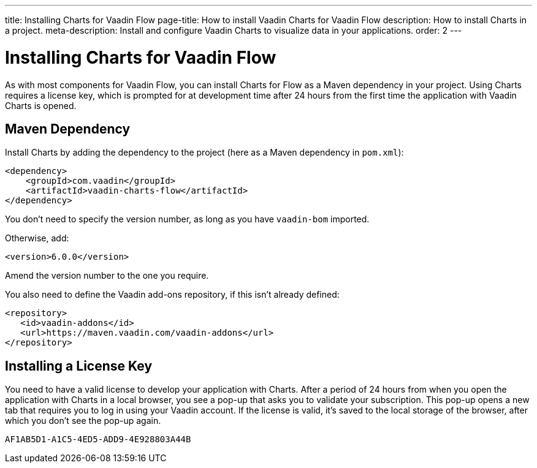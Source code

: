 ---
title: Installing Charts for Vaadin Flow
page-title: How to install Vaadin Charts for Vaadin Flow
description: How to install Charts in a project.
meta-description: Install and configure Vaadin Charts to visualize data in your applications.
order: 2
---


[[charts.installing]]
= Installing Charts for Vaadin Flow

As with most components for Vaadin Flow, you can install Charts for Flow as a Maven dependency in your project. Using Charts requires a license key, which is prompted for at development time after 24 hours from the first time the application with Vaadin Charts is opened.


[[charts.installing.maven]]
== Maven Dependency

Install Charts by adding the dependency to the project (here as a Maven dependency in [filename]`pom.xml`):

[source,xml]
----
<dependency>
    <groupId>com.vaadin</groupId>
    <artifactId>vaadin-charts-flow</artifactId>
</dependency>
----

You don't need to specify the version number, as long as you have `vaadin-bom` imported.

Otherwise, add:

[source,xml]
----
<version>6.0.0</version>
----

Amend the version number to the one you require.

You also need to define the Vaadin add-ons repository, if this isn't already defined:

[source,xml]
----
<repository>
   <id>vaadin-addons</id>
   <url>https://maven.vaadin.com/vaadin-addons</url>
</repository>
----


[[charts.installing.license]]
== Installing a License Key

You need to have a valid license to develop your application with Charts.
After a period of 24 hours from when you open the application with Charts in a local browser, you see a pop-up that asks you to validate your subscription.
This pop-up opens a new tab that requires you to log in using your Vaadin account.
If the license is valid, it's saved to the local storage of the browser, after which you don't see the pop-up again.


[discussion-id]`AF1AB5D1-A1C5-4ED5-ADD9-4E928803A44B`

